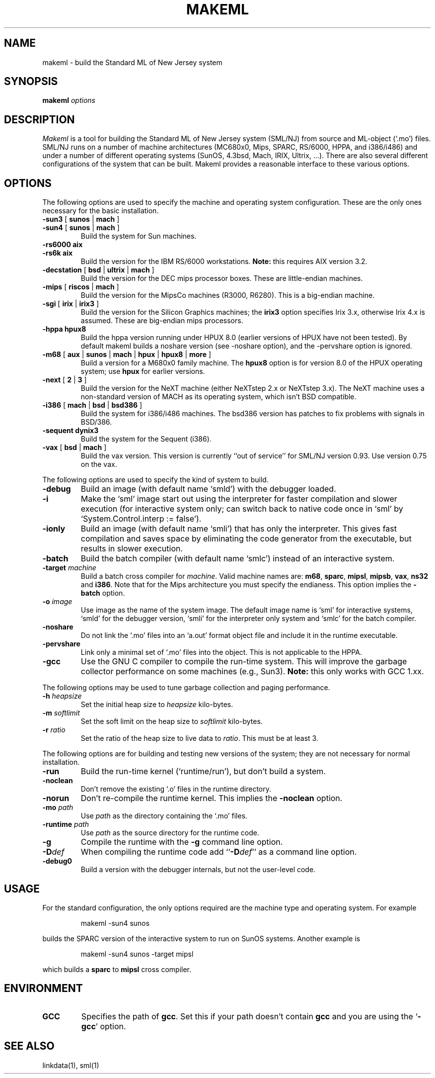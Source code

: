 .TH MAKEML 1 "version 0.92, November 18, 1992"
.SH NAME
makeml \- build the Standard ML of New Jersey system
.SH SYNOPSIS
.B makeml
.I options
.br
.SH DESCRIPTION
\fIMakeml\fP is a tool for building the Standard ML of New Jersey system (SML/NJ)
from source and ML-object (`.mo') files.
SML/NJ runs on a number of machine architectures (MC680x0, Mips,
SPARC, RS/6000, HPPA, and i386/i486) and under a number of different
operating systems (SunOS, 4.3bsd, Mach, IRIX, Ultrix, ...).
There are also several different configurations of the system that can be built.
Makeml provides a reasonable interface to these various options.
.SH OPTIONS
The following options are used to specify the machine and operating system
configuration.
These are the only ones necessary for the basic installation.
.TP
.BR \-sun3 " [" " sunos" " |" " mach" " ]"
.br
.ns
.TP
.BR \-sun4 " [" " sunos" " |" " mach" " ]"
Build the system for Sun machines.
.TP
.B \-rs6000 aix
.br
.ns
.TP
.B \-rs6k aix
Build the version for the IBM RS/6000 workstations.
\fBNote:\fP this requires AIX version 3.2.
.TP
\fB\-decstation \fR[ \fBbsd \fR| \fBultrix \fR| \fBmach \fR]
Build the version for the DEC mips processor boxes.
These are little-endian machines.
.TP
.BR \-mips " [" " riscos" " |" " mach" " ]"
Build the version for the MipsCo machines (R3000, R6280).
This is a big-endian machine.
.TP
.BR \-sgi " [" " irix" " |" " irix3" " ]"
Build the version for the Silicon Graphics machines;
the \fBirix3\fP option specifies Irix 3.x, otherwise Irix 4.x
is assumed.
These are big-endian mips processors.
.TP
.B \-hppa hpux8
.br
Build the hppa version running under HPUX 8.0 (earlier versions of HPUX
have not been tested).
By default makeml builds a 
noshare 
version (see -noshare option), and the \-pervshare
option is ignored.
.TP
\fB\-m68 \fR[ \fBaux \fR| \fBsunos \fR| \fBmach \fR| \fBhpux \fR| \fBhpux8 \fR| \fBmore \fR]
.br
Build a version for a M680x0 family machine.
The \fBhpux8\fP option is for version 8.0 of the HPUX operating
system; use \fBhpux\fP for earlier versions.
.TP
.BR \-next " [" " 2" " |" " 3" " ]"
Build the version for the NeXT machine (either NeXTstep 2.x or NeXTstep 3.x).
The NeXT machine uses a non-standard version of MACH as its operating
system, which isn't BSD compatible.
.TP
\fB\-i386 \fR[ \fBmach \fR| \fBbsd \fR| \fBbsd386 \fR]
.br
Build the system for i386/i486 machines.  The bsd386 version has
patches to fix problems with signals in BSD/386.
.TP
.B \-sequent dynix3
.br
Build the system for the Sequent (i386).
.TP
.BR \-vax  " [" " bsd" " |" " mach" " ]"
.br
Build the vax version.  This version is currently ``out of service''
for SML/NJ version 0.93.  Use version 0.75 on the vax.
.PP
The following options are used to specify the kind of system to build.
.TP
.B \-debug
Build an image (with default name `smld') with the debugger loaded.
.TP
.BI \-i
Make the `sml' image start out using the interpreter for faster compilation
and slower execution (for interactive system only; can switch
back to native code once in
`sml' by `System.Control.interp := false').
.TP
.BI \-ionly
Build an image (with default name `smli') that has only the interpreter.
This gives fast compilation and saves space by eliminating the code
generator from the executable, but results in slower execution.
.TP
.BI \-batch
Build the batch compiler (with default name `smlc') instead of an
interactive system.
.TP
.BI \-target " machine"
Build a batch cross compiler for \fImachine\fP.
Valid machine names are: \fBm68\fP, \fBsparc\fP, \fBmipsl\fP, \fBmipsb\fP,
\fBvax\fP, \fBns32\fP and \fBi386\fP.
Note that for the Mips architecture you must specify the endianess.
This option implies the \fB-batch\fP option.
.TP
.BI \-o " image"
Use image as the name of the system image.
The default image name is `sml' for interactive systems, `smld' for the
debugger version, `smli' for the interpreter only system and `smlc' for the
batch compiler.
.TP
.BI \-noshare
Do not link the `.mo' files into an `a.out' format object file and include it in the
runtime executable.
.TP
.BI \-pervshare
Link only a minimal set of `.mo' files into the object. This is not
applicable to the HPPA.
.TP
.BI \-gcc
Use the GNU C compiler to compile the run-time system.
This will improve the garbage collector performance on some machines (e.g., Sun3).
\fBNote:\fP this only works with GCC 1.xx.
.PP
The following options may be used to tune garbage collection and paging performance.
.TP
.BI \-h " heapsize"
Set the initial heap size to \fIheapsize\fP kilo-bytes.
.TP
.BI \-m " softlimit"
Set the soft limit on the heap size to \fIsoftlimit\fP kilo-bytes.
.TP
.BI \-r " ratio"
Set the ratio of the heap size to live data to \fIratio\fP.
This must be at least 3.
.PP
The following options are for building and testing new versions of the system; they
are not necessary for normal installation.
.TP
.BI \-run
Build the run-time kernel (`runtime/run'), but don't build a system.
.TP
.BI \-noclean
Don't remove the existing `.o' files in the runtime directory.
.TP
.BI \-norun
Don't re-compile the runtime kernel.
This implies the \fB-noclean\fP option.
.TP
.BI \-mo " path"
Use \fIpath\fP as the directory containing the `.mo' files.
.TP
.BI \-runtime " path"
Use \fIpath\fP as the source directory for the runtime code.
.TP
.B \-g
Compile the runtime with the \fB-g\fP command line option.
.TP
.BI \-D def
When compiling the runtime code add ``\fB-D\fP\fIdef\fP'' as a command line option.
.TP
.B \-debug0
Build a version with the debugger internals, but not the user-level code.
.SH "USAGE"
For the standard configuration, the only options required are the machine type and
operating system.
For example
.IP
makeml \-sun4 sunos
.LP
builds the SPARC version of the interactive system to run on SunOS systems.
Another example is
.IP
makeml \-sun4 sunos \-target mipsl
.LP
which builds a \fBsparc\fP to \fBmipsl\fP cross compiler.
.SH "ENVIRONMENT"
.IP "\fBGCC\fP"
Specifies the path of \fBgcc\fP.
Set this if your path doesn't contain \fBgcc\fP
and you are using the `\fB-gcc\fP' option.
.SH "SEE ALSO"
linkdata(1), sml(1)

